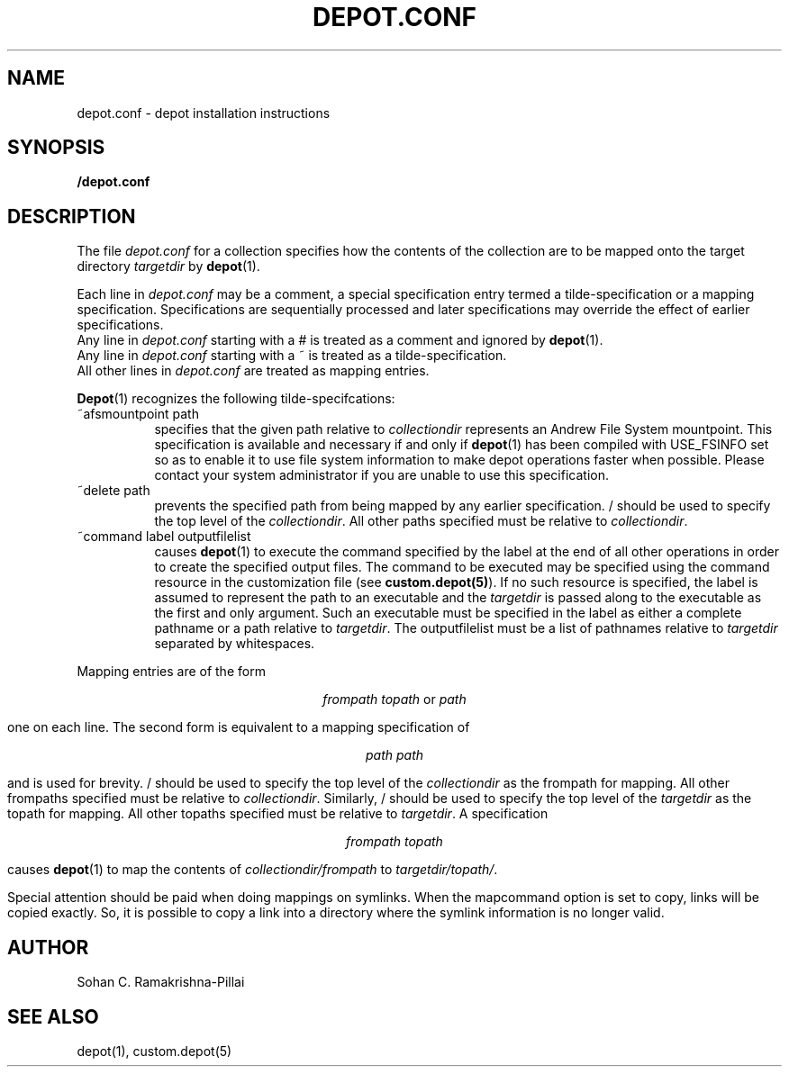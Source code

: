 .\"
.\" $Header: /afs/andrew.cmu.edu/system/src/local/depot/019/RCS/depot.conf.man,v 4.1 1992/03/06 18:13:25 ww0r Exp $
.\" $Source: /afs/andrew.cmu.edu/system/src/local/depot/019/RCS/depot.conf.man,v $
.\"
.\" Copyright (C) 1991 Carnegie Mellon University - All rights reserved */
.\"
.\" Author: Sohan C. Ramakrishna Pillai
.\"
.TH DEPOT.CONF 5 "25 September 1991"
.SH NAME
depot.conf \- depot installation instructions
.SH SYNOPSIS
.B \[collectiondir\]/depot.conf
.SH DESCRIPTION
The file
.I depot.conf
for a collection specifies how the contents of the collection
are to be mapped onto the target directory \fItargetdir\fP
by \fBdepot\fP(1).
.LP
Each line in \fIdepot.conf\fP may be a comment,
a special specification entry termed a tilde-specification
or a mapping specification. Specifications are sequentially
processed and later specifications may override
the effect of earlier specifications.
.br
Any line in \fIdepot.conf\fP starting with a # is treated as
a comment and ignored by \fBdepot\fP(1).
.br
Any line in \fIdepot.conf\fP starting with a ~ is treated as
a tilde-specification.
.br
All other lines in \fIdepot.conf\fP are treated as mapping entries.
.LP
\fBDepot\fP(1) recognizes the following tilde-specifcations:
.PP
.TP 8
~afsmountpoint path
specifies that the given path relative to \fIcollectiondir\fP
represents an Andrew File System mountpoint.
This specification is available
and necessary if and only if \fBdepot\fP(1) has been compiled
with USE_FSINFO set so as to enable it to use file system
information to make depot operations faster when possible.
Please contact your system administrator if you are unable
to use this specification.
.PP
.TP 8
~delete path
prevents the specified path from being mapped by any earlier
specification.  / should be used to specify the top level
of the \fIcollectiondir\fP. All other paths specified must
be relative to \fIcollectiondir\fP.
.PP
.TP 8
~command label outputfilelist
causes \fBdepot\fP(1) to execute the command specified by the label
at the end of all other operations in order to create the
specified output files. The command to be executed may be specified
using the command resource in the customization file (see
\fBcustom.depot(5)\fP). If no such resource is
specified, the label is assumed to represent the path to an executable
and the \fItargetdir\fP is passed along to the executable as the first
and only argument. Such an executable must be
specified in the label as either a complete pathname or a path relative
to \fItargetdir\fP. The outputfilelist must be a list of pathnames
relative to \fItargetdir\fP separated by whitespaces.
.LP
Mapping entries are of the form
.sp 1
.ce 3
\fIfrompath topath\fP
or
\fIpath\fP
.sp 1
one on each line.
The second form is equivalent to a mapping specification of
.sp 1
.ce 1
\fIpath path\fP
.sp 1
and is used for brevity.
/ should be used to specify the top level of the \fIcollectiondir\fP
as the frompath for mapping. All other frompaths specified must
be relative to \fIcollectiondir\fP. Similarly, / should be used to
specify the top level of the \fItargetdir\fP as the topath for mapping.
All other topaths
specified must be relative to \fItargetdir\fP.
A specification
.sp 1
.ce 1
\fIfrompath topath\fP
.sp 1
causes \fBdepot\fP(1) to map the contents of
\fIcollectiondir/frompath\fP to
\fItargetdir/topath/\fP.
.PP
Special attention should be paid when doing mappings on symlinks. When
the mapcommand option is set to copy, links will be copied exactly. So, it is
possible to copy a link into a directory where the symlink information is no
longer valid. 
.SH AUTHOR
Sohan C. Ramakrishna-Pillai
.SH "SEE ALSO"
depot(1), custom.depot(5)
